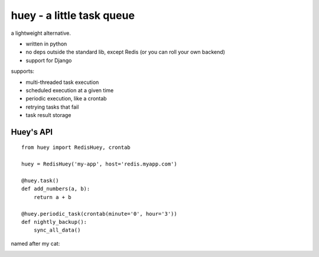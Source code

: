 huey - a little task queue
==========================

.. image:: http://i.imgur.com/2EpRs.jpg

a lightweight alternative.

* written in python
* no deps outside the standard lib, except Redis (or you can roll your own backend)
* support for Django

supports:

* multi-threaded task execution
* scheduled execution at a given time
* periodic execution, like a crontab
* retrying tasks that fail
* task result storage

Huey's API
----------

::

    from huey import RedisHuey, crontab

    huey = RedisHuey('my-app', host='redis.myapp.com')

    @huey.task()
    def add_numbers(a, b):
        return a + b

    @huey.periodic_task(crontab(minute='0', hour='3'))
    def nightly_backup():
        sync_all_data()


named after my cat:

.. image:: http://media.charlesleifer.com/blog/photos/thumbnails/IMG_20130402_154858_650x650.jpg
